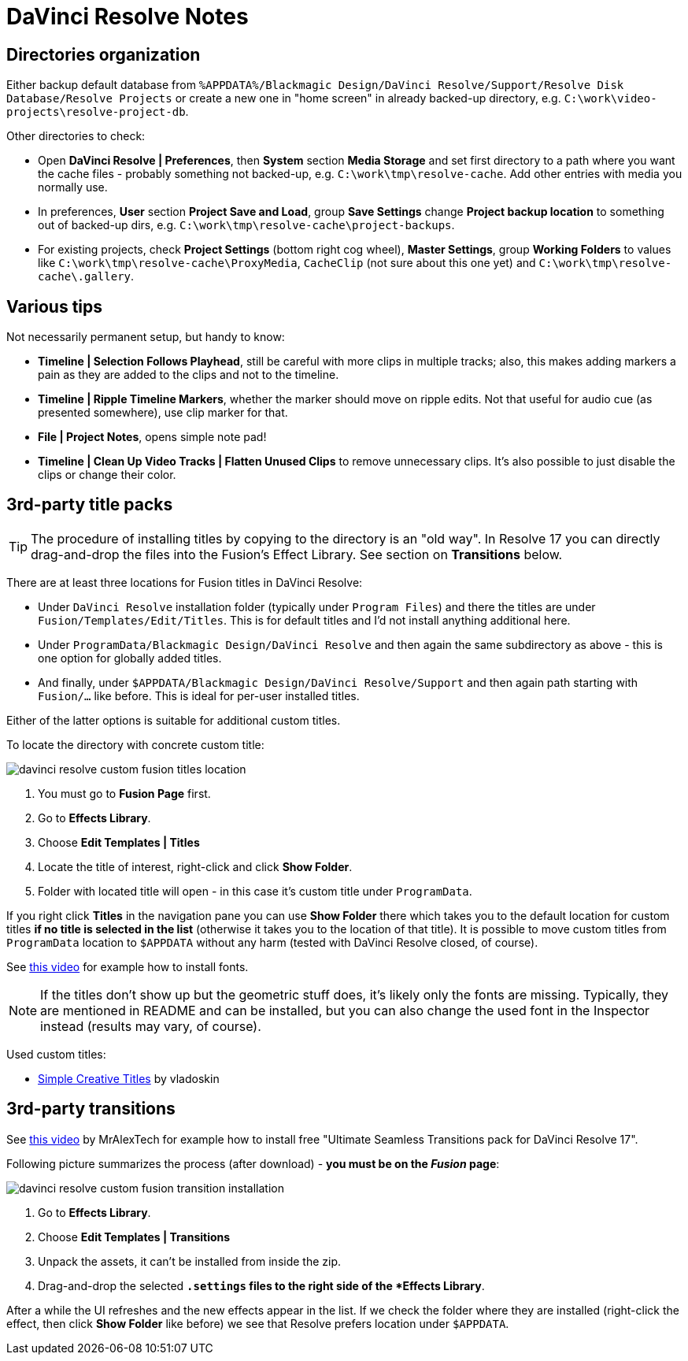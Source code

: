 :imagesdir: ../images/

= DaVinci Resolve Notes

== Directories organization

Either backup default database from `%APPDATA%/Blackmagic Design/DaVinci Resolve/Support/Resolve Disk Database/Resolve Projects`
or create a new one in "home screen" in already backed-up directory, e.g. `C:\work\video-projects\resolve-project-db`.

Other directories to check:

* Open *DaVinci Resolve | Preferences*, then *System* section *Media Storage* and set first directory to a path where
you want the cache files - probably something not backed-up, e.g. `C:\work\tmp\resolve-cache`.
Add other entries with media you normally use.

* In preferences, *User* section *Project Save and Load*, group *Save Settings* change *Project backup location*
to something out of backed-up dirs, e.g. `C:\work\tmp\resolve-cache\project-backups`.

* For existing projects, check *Project Settings* (bottom right cog wheel), *Master Settings*,
group *Working Folders* to values like `C:\work\tmp\resolve-cache\ProxyMedia`,
`CacheClip` (not sure about this one yet) and `C:\work\tmp\resolve-cache\.gallery`.

== Various tips

Not necessarily permanent setup, but handy to know:

* *Timeline | Selection Follows Playhead*, still be careful with more clips in multiple tracks;
also, this makes adding markers a pain as they are added to the clips and not to the timeline.
* *Timeline | Ripple Timeline Markers*, whether the marker should move on ripple edits.
Not that useful for audio cue (as presented somewhere), use clip marker for that.
* *File | Project Notes*, opens simple note pad!
* *Timeline | Clean Up Video Tracks | Flatten Unused Clips* to remove unnecessary clips.
It's also possible to just disable the clips or change their color.


== 3rd-party title packs

[TIP]
The procedure of installing titles by copying to the directory is an "old way".
In Resolve 17 you can directly drag-and-drop the files into the Fusion's Effect Library.
See section on *Transitions* below.

There are at least three locations for Fusion titles in DaVinci Resolve:

* Under `DaVinci Resolve` installation folder (typically under `Program Files`)
and there the titles are under `Fusion/Templates/Edit/Titles`.
This is for default titles and I'd not install anything additional here.
* Under `ProgramData/Blackmagic Design/DaVinci Resolve` and then again the same
subdirectory as above - this is one option for globally added titles.
* And finally, under `$APPDATA/Blackmagic Design/DaVinci Resolve/Support` and
then again path starting with `Fusion/...` like before.
This is ideal for per-user installed titles.

Either of the latter options is suitable for additional custom titles.

To locate the directory with concrete custom title:

image:davinci-resolve-custom-fusion-titles-location.png[]

1. You must go to *Fusion Page* first.
2. Go to *Effects Library*.
3. Choose *Edit Templates | Titles*
4. Locate the title of interest, right-click and click *Show Folder*.
5. Folder with located title will open - in this case it's custom title under
`ProgramData`.

If you right click *Titles* in the navigation pane you can use *Show Folder*
there which takes you to the default location for custom titles *if no title
is selected in the list* (otherwise it takes you to the location of that title).
It is possible to move custom titles from `ProgramData` location to `$APPDATA`
without any harm (tested with DaVinci Resolve closed, of course).

See https://youtu.be/a1_DcaA_FtM[this video] for example how to install fonts.

[NOTE]
If the titles don't show up but the geometric stuff does, it's likely only
the fonts are missing.
Typically, they are mentioned in README and can be installed, but you can also
change the used font in the Inspector instead (results may vary, of course).

Used custom titles:

* https://motionarray.com/davinci-resolve-templates/simple-creative-titles-860872[Simple
Creative Titles] by vladoskin

== 3rd-party transitions

See https://youtu.be/xW2bq8Quw64[this video] by MrAlexTech for example how to install free
"Ultimate Seamless Transitions pack for DaVinci Resolve 17".

Following picture summarizes the process (after download) - *you must be on the _Fusion_ page*:

image:davinci-resolve-custom-fusion-transition-installation.png[]

1. Go to *Effects Library*.
2. Choose *Edit Templates | Transitions*
3. Unpack the assets, it can't be installed from inside the zip.
4. Drag-and-drop the selected `*.settings` files to the right side of the *Effects Library*.

After a while the UI refreshes and the new effects appear in the list.
If we check the folder where they are installed (right-click the effect, then click *Show Folder*
like before) we see that Resolve prefers location under `$APPDATA`.
